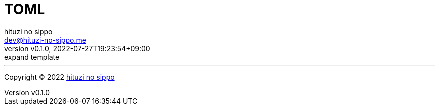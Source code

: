 = TOML
:author: hituzi no sippo
:email: dev@hituzi-no-sippo.me
:revnumber: v0.1.0
:revdate: 2022-07-27T19:23:54+09:00
:revremark: expand template
:description: TOML
:copyright: Copyright (C) 2022 {author}
// Custom Attributes
:creation_date: 2022-07-27T19:23:16+09:00



'''

:author_link: link:https://github.com/hituzi-no-sippo[{author}^]
Copyright (C) 2022 {author_link}
